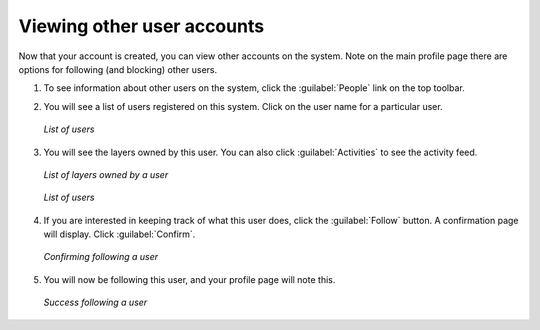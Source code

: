 .. _accounts.users:

Viewing other user accounts
===========================

Now that your account is created, you can view other accounts on the system. Note on the main profile page there are options for following (and blocking) other users.

#. To see information about other users on the system, click the :guilabel:`People` link on the top toolbar.

#. You will see a list of users registered on this system. Click on the user name for a particular user. 

   .. figure:: img/people.png
      :width: 50%
      :align: center

      *List of users*

#. You will see the layers owned by this user. You can also click :guilabel:`Activities` to see the activity feed.

   .. figure:: img/adminlayers.png
      :width: 50%
      :align: center

      *List of layers owned by a user*

   .. figure:: img/adminactivities.png
      :width: 50%
      :align: center

      *List of users*

#. If you are interested in keeping track of what this user does, click the :guilabel:`Follow` button. A confirmation page will display. Click :guilabel:`Confirm`.

   .. figure:: img/followconfirm.png
      :width: 50%
      :align: center

      *Confirming following a user*

#. You will now be following this user, and your profile page will note this.

   .. figure:: img/followconfirm.png
      :width: 50%
      :align: center

      *Success following a user*

.. todo:: How will the user get notified?

